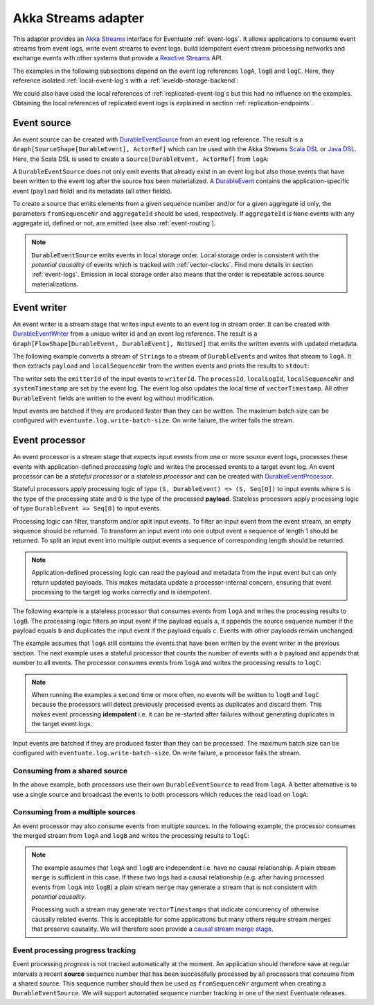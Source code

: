 .. _akka-streams-adapter:

Akka Streams adapter
--------------------

This adapter provides an `Akka Streams`_ interface for Eventuate :ref:`event-logs`. It allows applications to consume event streams from event logs, write event streams to event logs, build idempotent event stream processing networks and exchange events with other systems that provide a `Reactive Streams`_ API. 

The examples in the following subsections depend on the event log references ``logA``, ``logB`` and ``logC``. Here, they reference isolated :ref:`local-event-log`\ s with a :ref:`leveldb-storage-backend`: 

.. includecode:: ../../../eventuate-example-stream/src/main/scala/com/rbmhtechnology/example/stream/DurableEventLogs.scala
   :snippet: durable-event-logs

We could also have used the local references of :ref:`replicated-event-log`\ s but this had no influence on the examples. Obtaining the local references of replicated event logs is explained in section :ref:`replication-endpoints`.

.. _event-source:

Event source
~~~~~~~~~~~~

An event source can be created with DurableEventSource_ from an event log reference. The result is a ``Graph[SourceShape[DurableEvent], ActorRef]`` which can be used with the Akka Streams `Scala DSL`_ or `Java DSL`_. Here, the Scala DSL is used to create a ``Source[DurableEvent, ActorRef]`` from ``logA``: 

.. includecode:: ../../../eventuate-example-stream/src/main/scala/com/rbmhtechnology/example/stream/DurableEventSourceExample.scala
   :snippet: durable-event-source-1

A ``DurableEventSource`` does not only emit events that already exist in an event log but also those events that have been written to the event log after the source has been materialized. A DurableEvent_ contains the application-specific event (``payload`` field) and its metadata (all other fields). 

To create a source that emits elements from a given sequence number and/or for a given aggregate id only, the parameters ``fromSequenceNr`` and ``aggregateId`` should be used, respectively. If ``aggregateId`` is ``None`` events with any aggregate id, defined or not, are emitted (see also :ref:`event-routing`).

.. includecode:: ../../../eventuate-example-stream/src/main/scala/com/rbmhtechnology/example/stream/DurableEventSourceExample.scala
   :snippet: durable-event-source-2

.. note::
   ``DurableEventSource`` emits events in local storage order. Local storage order is consistent with the *potential causality* of events which is tracked with :ref:`vector-clocks`. Find more details in section :ref:`event-logs`. Emission in local storage order also means that the order is repeatable across source materializations.

.. _event-writer:

Event writer
~~~~~~~~~~~~

An event writer is a stream stage that writes input events to an event log in stream order. It can be created with DurableEventWriter_ from a unique writer id and an event log reference. The result is a ``Graph[FlowShape[DurableEvent, DurableEvent], NotUsed]`` that emits the written events with updated metadata.

The following example converts a stream of ``String``\ s to a stream of ``DurableEvent``\ s and writes that stream to ``logA``. It then extracts ``payload`` and ``localSequenceNr`` from the written events and prints the results to ``stdout``:

.. includecode:: ../../../eventuate-example-stream/src/main/scala/com/rbmhtechnology/example/stream/DurableEventWriterExample.scala
   :snippet: durable-event-writer

The writer sets the ``emitterId`` of the input events to ``writerId``. The ``processId``, ``localLogId``, ``localSequenceNr`` and ``systemTimestamp`` are set by the event log. The event log also updates the local time of ``vectorTimestamp``. All other ``DurableEvent`` fields are written to the event log without modification. 

Input events are batched if they are produced faster than they can be written. The maximum batch size can be configured with ``eventuate.log.write-batch-size``. On write failure, the writer fails the stream.

.. _event-processor:

Event processor
~~~~~~~~~~~~~~~

An event processor is a stream stage that expects input events from one or more source event logs, processes these events with application-defined *processing logic* and writes the processed events to a target event log. An event processor can be a *stateful processor* or a *stateless processor* and can be created with DurableEventProcessor_.

Stateful processors apply processing logic of type ``(S, DurableEvent) => (S, Seq[O])`` to input events where ``S`` is the type of the processing state and ``O`` is the type of the processed **payload**. Stateless processors apply processing logic of type ``DurableEvent => Seq[O]`` to input events.

Processing logic can filter, transform and/or split input events. To filter an input event from the event stream, an empty sequence should be returned. To transform an input event into one output event a sequence of length 1 should be returned. To split an input event into multiple output events a sequence of corresponding length should be returned.

.. note::
   Application-defined processing logic can read the payload and metadata from the input event but can only return updated payloads. This makes metadata update a processor-internal concern, ensuring that event processing to the target log works correctly and is idempotent.

The following example is a stateless processor that consumes events from ``logA`` and writes the processing results to ``logB``. The processing logic filters an input event if the payload equals ``a``, it appends the source sequence number if the payload equals ``b`` and duplicates the input event if the payload equals ``c``. Events with other payloads remain unchanged:

.. includecode:: ../../../eventuate-example-stream/src/main/scala/com/rbmhtechnology/example/stream/DurableEventProcessorExample.scala
   :snippet: durable-event-processor-stateless

The example assumes that ``logA`` still contains the events that have been written by the event writer in the previous section. The next example uses a stateful processor that counts the number of events with a ``b`` payload and appends that number to all events. The processor consumes events from ``logA`` and writes the processing results to ``logC``:

.. includecode:: ../../../eventuate-example-stream/src/main/scala/com/rbmhtechnology/example/stream/DurableEventProcessorExample.scala
   :snippet: durable-event-processor-stateful

.. note::
   When running the examples a second time or more often, no events will be written to ``logB`` and ``logC`` because the processors will detect previously processed events as duplicates and discard them. This makes event processing **idempotent** i.e. it can be re-started after failures without generating duplicates in the target event logs.

Input events are batched if they are produced faster than they can be processed. The maximum batch size can be configured with ``eventuate.log.write-batch-size``. On write failure, a processor fails the stream.

Consuming from a shared source
^^^^^^^^^^^^^^^^^^^^^^^^^^^^^^

In the above example, both processors use their own ``DurableEventSource`` to read from ``logA``. A better alternative is to use a single source and broadcast the events to both processors which reduces the read load on ``logA``:

.. includecode:: ../../../eventuate-example-stream/src/main/scala/com/rbmhtechnology/example/stream/DurableEventProcessorExample.scala
   :snippet: durable-event-processor-shared-source

Consuming from a multiple sources
^^^^^^^^^^^^^^^^^^^^^^^^^^^^^^^^^

An event processor may also consume events from multiple sources. In the following example, the processor consumes the merged stream from ``logA`` and ``logB`` and writes the processing results to ``logC``:

.. includecode:: ../../../eventuate-example-stream/src/main/scala/com/rbmhtechnology/example/stream/DurableEventProcessorExample.scala
   :snippet: durable-event-processor-multiple-sources

.. note::
   The example assumes that ``logA`` and ``logB`` are independent i.e. have no causal relationship. A plain stream ``merge`` is sufficient in this case. If these two logs had a causal relationship (e.g. after having processed events from ``logA`` into ``logB``) a plain stream ``merge`` may generate a stream that is not consistent with *potential causality*. 

   Processing such a stream may generate ``vectorTimestamps`` that indicate concurrency of otherwise causally related events. This is acceptable for some applications but many others require stream merges that preserve causality. We will therefore soon provide a `causal stream merge stage`_.

Event processing progress tracking
^^^^^^^^^^^^^^^^^^^^^^^^^^^^^^^^^^

Event processing *progress* is not tracked automatically at the moment. An application should therefore save at regular intervals a recent **source** sequence number that has been successfully processed by all processors that consume from a shared source. This sequence number should then be used as ``fromSequenceNr`` argument when creating a ``DurableEventSource``. We will support automated sequence number tracking in one of the next Eventuate releases.

.. _Akka Streams: http://doc.akka.io/docs/akka/2.4/scala/stream/index.html
.. _Reactive Streams: http://www.reactive-streams.org/

.. _Scala DSL: http://doc.akka.io/api/akka/2.4/#akka.stream.scaladsl.package
.. _Java DSL: http://doc.akka.io/api/akka/2.4/#akka.stream.javadsl.package

.. _DurableEvent: ../latest/api/index.html#com.rbmhtechnology.eventuate.DurableEvent
.. _DurableEventSource: ../latest/api/index.html#com.rbmhtechnology.eventuate.adapter.stream.DurableEventSource$
.. _DurableEventWriter: ../latest/api/index.html#com.rbmhtechnology.eventuate.adapter.stream.DurableEventWriter$
.. _DurableEventProcessor: ../latest/api/index.html#com.rbmhtechnology.eventuate.adapter.stream.DurableEventProcessor$

.. _causal stream merge stage: https://github.com/RBMHTechnology/eventuate/issues/342
